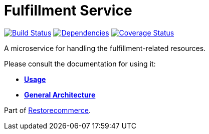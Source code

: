 = Fulfillment Service

https://travis-ci.org/restorecommerce/fulfillment-srv?branch=master[image:https://img.shields.io/travis/restorecommerce/fulfillment-srv/master.svg?style=flat-square[Build Status]]
https://david-dm.org/restorecommerce/fulfillment-srv[image:https://img.shields.io/david/restorecommerce/fulfillment-srv.svg?style=flat-square[Dependencies]]
https://coveralls.io/github/restorecommerce/fulfillment-srv?branch=master[image:https://img.shields.io/coveralls/restorecommerce/fulfillment-srv/master.svg?style=flat-square[Coverage Status]]

A microservice for handling the fulfillment-related resources.

Please consult the documentation for using it:

- *link:https://docs.restorecommerce.io/fulfillment-srv/index.html[Usage]*
- *link:https://docs.restorecommerce.io/architecture/index.html[General Architecture]*

Part of link:https://github.com/restorecommerce[Restorecommerce].
